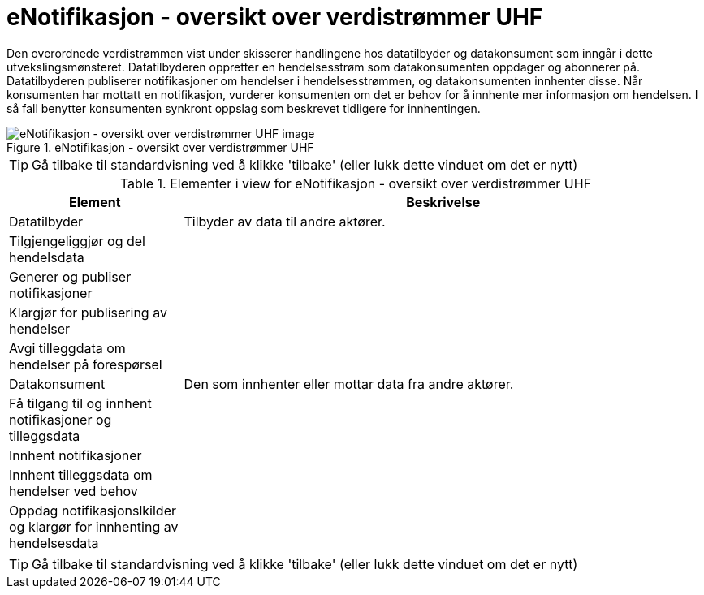 = eNotifikasjon - oversikt over verdistrømmer UHF
:wysiwig_editing: 1
ifeval::[{wysiwig_editing} == 1]
:imagepath: ../images/
endif::[]
ifeval::[{wysiwig_editing} == 0]
:imagepath: main@unit-ra:unit-ra-datadeling-målarkitekturen:
endif::[]
:toc: left
:experimental:
:toclevels: 4
:sectnums:
:sectnumlevels: 9

Den overordnede verdistrømmen vist under skisserer handlingene hos
datatilbyder og datakonsument som inngår i dette utvekslingsmønsteret.
Datatilbyderen oppretter en hendelsesstrøm som datakonsumenten oppdager
og abonnerer på. Datatilbyderen publiserer notifikasjoner om hendelser i
hendelsesstrømmen, og datakonsumenten innhenter disse. Når konsumenten
har mottatt en notifikasjon, vurderer konsumenten om det er behov for å
innhente mer informasjon om hendelsen. I så fall benytter konsumenten
synkront oppslag som beskrevet tidligere for innhentingen.

.eNotifikasjon - oversikt over verdistrømmer UHF
image::{imagepath}eNotifikasjon - oversikt over verdistrømmer UHF.png[alt=eNotifikasjon - oversikt over verdistrømmer UHF image]


TIP: Gå tilbake til standardvisning ved å klikke 'tilbake' (eller lukk dette vinduet om det er nytt)


[cols ="1,3", options="header"]
.Elementer i view for eNotifikasjon - oversikt over verdistrømmer UHF
|===

| Element
| Beskrivelse

| Datatilbyder
a| Tilbyder av data til andre aktører.

| Tilgjengeliggjør og del hendelsdata
a| 

| Generer og publiser notifikasjoner 
a| 

| Klargjør for publisering av hendelser
a| 

| Avgi tilleggdata om hendelser på forespørsel
a| 

| Datakonsument
a| Den som innhenter eller mottar data fra andre aktører.

| Få tilgang til og innhent notifikasjoner og tilleggsdata 
a| 

| Innhent  notifikasjoner
a| 

| Innhent tilleggsdata om hendelser ved behov
a| 

| Oppdag notifikasjonslkilder og klargør for innhenting av hendelsesdata
a| 

|===
****
TIP: Gå tilbake til standardvisning ved å klikke 'tilbake' (eller lukk dette vinduet om det er nytt)
****


